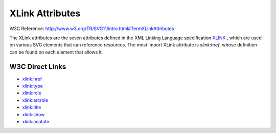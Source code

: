 XLink Attributes
================

W3C Reference: http://www.w3.org/TR/SVG11/intro.html#TermXLinkAttributes

The XLink attributes are the seven attributes defined in the XML Linking Language
specification `XLINK <http://www.w3.org/TR/SVG11/refs.html#ref-XLINK>`_ , which
are used on various SVG elements that can reference resources. The most import
XLink attribute is `xlink:href`, whose definition can be found on each element
that allows it.

W3C Direct Links
----------------

* `xlink:href <http://www.w3.org/TR/SVG11/linking.html#AElementXLinkHrefAttribute>`_
* `xlink:type <http://www.w3.org/TR/SVG11/linking.html#AElementXLinkTypeAttribute>`_
* `xlink:role <http://www.w3.org/TR/SVG11/linking.html#AElementXLinkRoleAttribute>`_
* `xlink:arcrole <http://www.w3.org/TR/SVG11/linking.html#AElementXLinkArcRoleAttribute>`_
* `xlink:title <http://www.w3.org/TR/SVG11/linking.html#AElementXLinkTitleAttribute>`_
* `xlink:show <http://www.w3.org/TR/SVG11/linking.html#AElementXLinkShowAttribute>`_
* `xlink:acutate <http://www.w3.org/TR/SVG11/linking.html#AElementXLinkAcutateAttribute>`_